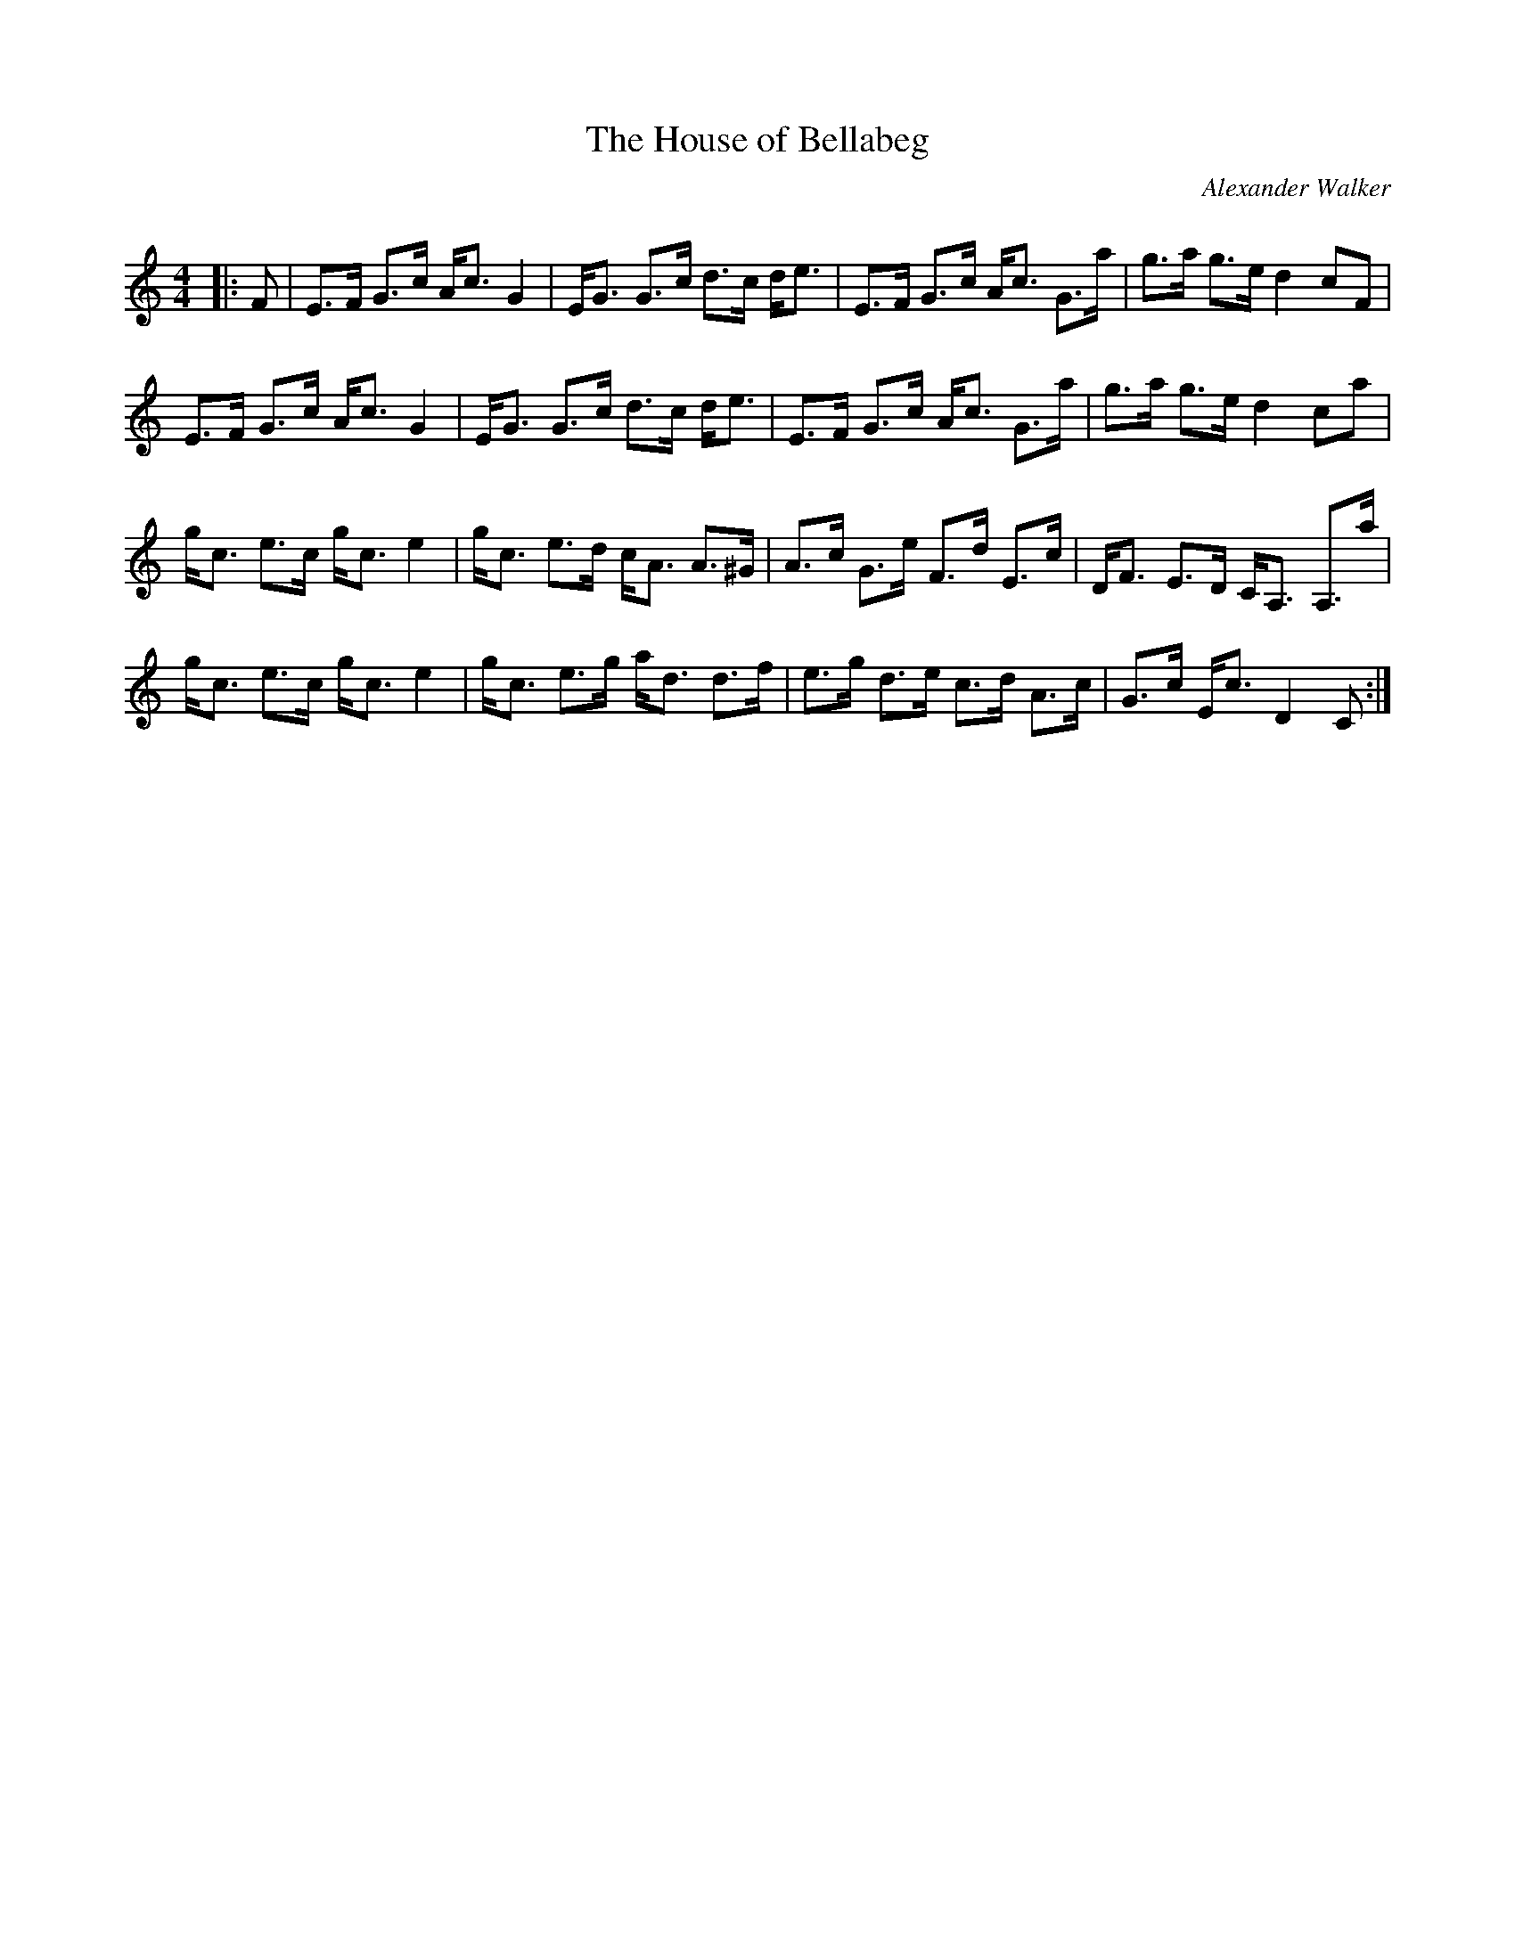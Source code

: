 X:1
T: The House of Bellabeg
C:Alexander Walker
R:Strathspey
Q: 128
K:C
M:4/4
L:1/16
|:F2|E3F G3c Ac3 G4|EG3 G3c d3c de3|E3F G3c Ac3 G3a|g3a g3e d4 c2F2|
E3F G3c Ac3 G4|EG3 G3c d3c de3|E3F G3c Ac3 G3a|g3a g3e d4 c2a2|
gc3 e3c gc3 e4|gc3 e3d cA3 A3^G|A3c G3e F3d E3c|DF3 E3D CA,3 A,3a|
gc3 e3c gc3 e4|gc3 e3g ad3 d3f|e3g d3e c3d A3c|G3c Ec3 D4 C2:|
